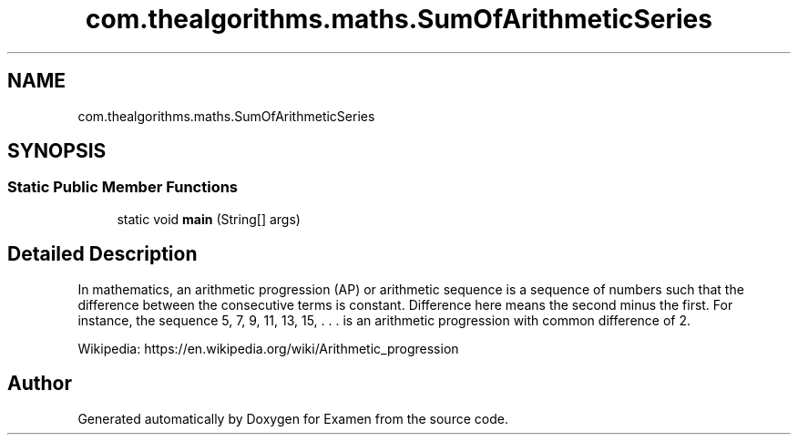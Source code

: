.TH "com.thealgorithms.maths.SumOfArithmeticSeries" 3 "Fri Jan 28 2022" "Examen" \" -*- nroff -*-
.ad l
.nh
.SH NAME
com.thealgorithms.maths.SumOfArithmeticSeries
.SH SYNOPSIS
.br
.PP
.SS "Static Public Member Functions"

.in +1c
.ti -1c
.RI "static void \fBmain\fP (String[] args)"
.br
.in -1c
.SH "Detailed Description"
.PP 
In mathematics, an arithmetic progression (AP) or arithmetic sequence is a sequence of numbers such that the difference between the consecutive terms is constant\&. Difference here means the second minus the first\&. For instance, the sequence 5, 7, 9, 11, 13, 15, \&. \&. \&. is an arithmetic progression with common difference of 2\&.
.PP
Wikipedia: https://en.wikipedia.org/wiki/Arithmetic_progression 

.SH "Author"
.PP 
Generated automatically by Doxygen for Examen from the source code\&.
